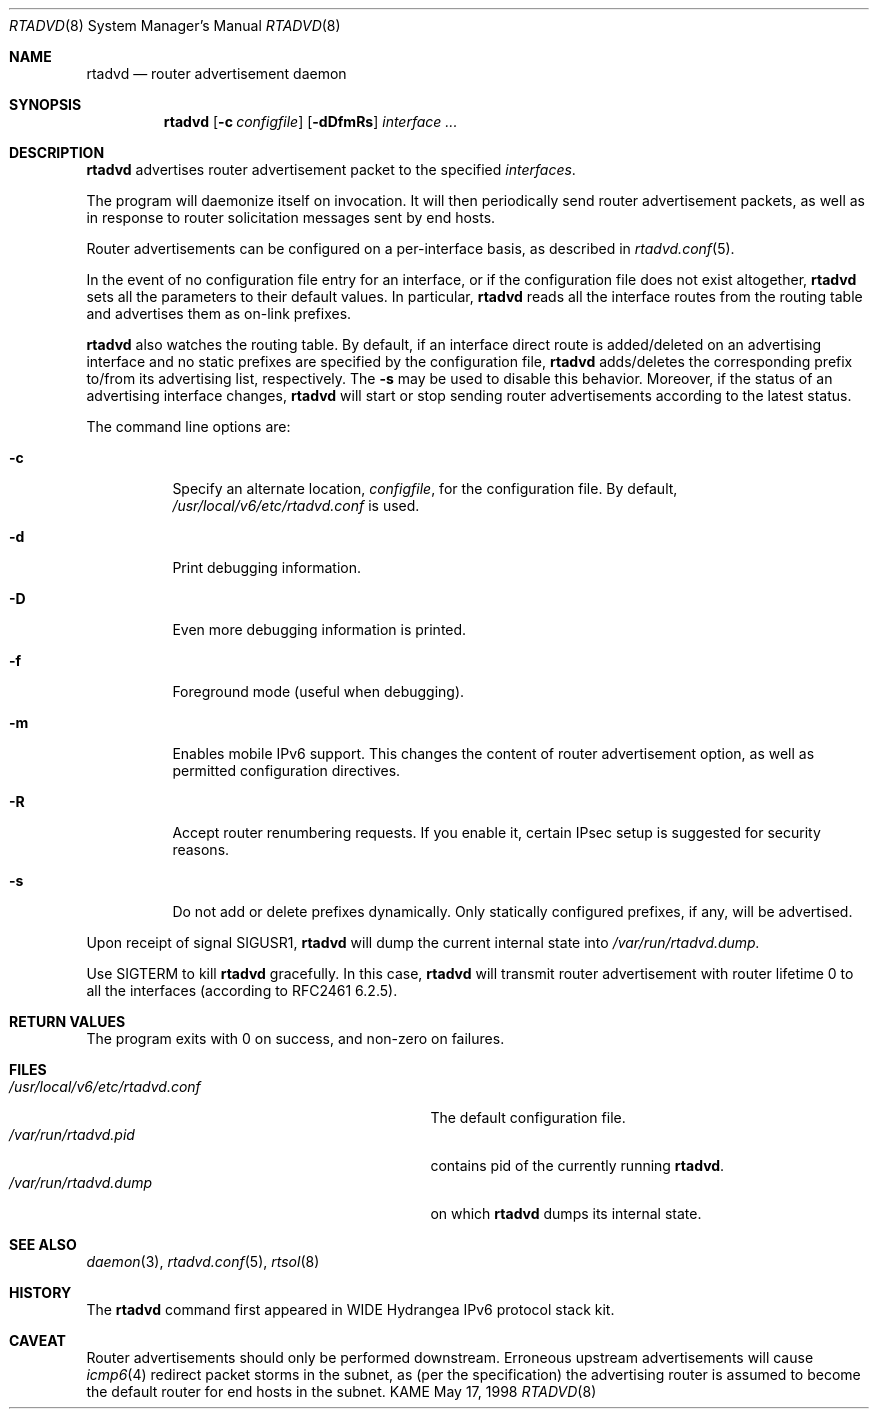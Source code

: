.\"	$KAME: rtadvd.8,v 1.9 2000/05/27 13:37:01 jinmei Exp $
.\"
.\" Copyright (C) 1995, 1996, 1997, and 1998 WIDE Project.
.\" All rights reserved.
.\"
.\" Redistribution and use in source and binary forms, with or without
.\" modification, are permitted provided that the following conditions
.\" are met:
.\" 1. Redistributions of source code must retain the above copyright
.\"    notice, this list of conditions and the following disclaimer.
.\" 2. Redistributions in binary form must reproduce the above copyright
.\"    notice, this list of conditions and the following disclaimer in the
.\"    documentation and/or other materials provided with the distribution.
.\" 3. Neither the name of the project nor the names of its contributors
.\"    may be used to endorse or promote products derived from this software
.\"    without specific prior written permission.
.\"
.\" THIS SOFTWARE IS PROVIDED BY THE PROJECT AND CONTRIBUTORS ``AS IS'' AND
.\" ANY EXPRESS OR IMPLIED WARRANTIES, INCLUDING, BUT NOT LIMITED TO, THE
.\" IMPLIED WARRANTIES OF MERCHANTABILITY AND FITNESS FOR A PARTICULAR PURPOSE
.\" ARE DISCLAIMED.  IN NO EVENT SHALL THE PROJECT OR CONTRIBUTORS BE LIABLE
.\" FOR ANY DIRECT, INDIRECT, INCIDENTAL, SPECIAL, EXEMPLARY, OR CONSEQUENTIAL
.\" DAMAGES (INCLUDING, BUT NOT LIMITED TO, PROCUREMENT OF SUBSTITUTE GOODS
.\" OR SERVICES; LOSS OF USE, DATA, OR PROFITS; OR BUSINESS INTERRUPTION)
.\" HOWEVER CAUSED AND ON ANY THEORY OF LIABILITY, WHETHER IN CONTRACT, STRICT
.\" LIABILITY, OR TORT (INCLUDING NEGLIGENCE OR OTHERWISE) ARISING IN ANY WAY
.\" OUT OF THE USE OF THIS SOFTWARE, EVEN IF ADVISED OF THE POSSIBILITY OF
.\" SUCH DAMAGE.
.\"
.Dd May 17, 1998
.Dt RTADVD 8
.Os KAME
.Sh NAME
.Nm rtadvd
.Nd router advertisement daemon
.Sh SYNOPSIS
.Nm
.Op Fl c Ar configfile
.Op Fl dDfmRs
.Ar interface ...
.Sh DESCRIPTION
.Nm
advertises router advertisement packet to the specified
.Ar interfaces .
.Pp
The program will daemonize itself on invocation.
It will then periodically send router advertisement packets, as well
as in response to router solicitation messages sent by end hosts.
.Pp
Router advertisements can be configured on a per-interface basis, as
described in
.Xr rtadvd.conf 5 .
.Pp
In the event of no configuration file entry for an interface,
or if the configuration file does not exist altogether,
.Nm
sets all the parameters to their default values.
In particular,
.Nm
reads all the interface routes from the routing table and advertises
them as on-link prefixes.
.Pp
.Nm
also watches the routing table.
By default, if an interface direct route is
added/deleted on an advertising interface and no static prefixes are
specified by the configuration file,
.Nm
adds/deletes the corresponding prefix to/from its advertising list,
respectively.
The
.Ic Fl s
may be used to disable this behavior.
Moreover, if the status of an advertising interface changes,
.Nm
will start or stop sending router advertisements according
to the latest status.
.Pp
The command line options are:
.Bl -tag -width indent
.\"
.It Fl c
Specify an alternate location,
.Ar configfile ,
for the configuration file.
By default,
.Pa /usr/local/v6/etc/rtadvd.conf
is used.
.It Fl d
Print debugging information.
.It Fl D
Even more debugging information is printed.
.It Fl f
Foreground mode (useful when debugging).
.It Fl m
Enables mobile IPv6 support.
This changes the content of router advertisement option, as well as
permitted configuration directives.
.It Fl R
Accept router renumbering requests.
If you enable it, certain IPsec setup is suggested for security reasons.
.It Fl s
Do not add or delete prefixes dynamically.
Only statically configured prefixes, if any, will be advertised.
.El
.Pp
Upon receipt of signal
.Dv SIGUSR1 ,
.Nm
will dump the current internal state into
.Pa /var/run/rtadvd.dump.
.Pp
Use
.Dv SIGTERM
to kill
.Nm
gracefully.
In this case,
.Nm
will transmit router advertisement with router lifetime 0
to all the interfaces
.Pq according to RFC2461 6.2.5 .
.Sh RETURN VALUES
The program exits with 0 on success, and non-zero on failures.
.Sh FILES
.Bl -tag -width /usr/local/v6/etc/rtadvd.conf -compact
.It Pa /usr/local/v6/etc/rtadvd.conf
The default configuration file.
.It Pa /var/run/rtadvd.pid
contains pid of the currently running
.Nm rtadvd .
.It Pa /var/run/rtadvd.dump
on which
.Nm
dumps its internal state.
.El
.Sh SEE ALSO
.Xr daemon 3 ,
.Xr rtadvd.conf 5 ,
.Xr rtsol 8
.Sh HISTORY
The
.Nm
command first appeared in WIDE Hydrangea IPv6 protocol stack kit.
.Sh CAVEAT
Router advertisements should only be performed downstream.
Erroneous upstream advertisements will cause
.Xr icmp6 4
redirect packet storms in the subnet, as (per the specification) the
advertising router is assumed to become the default router for
end hosts in the subnet.
